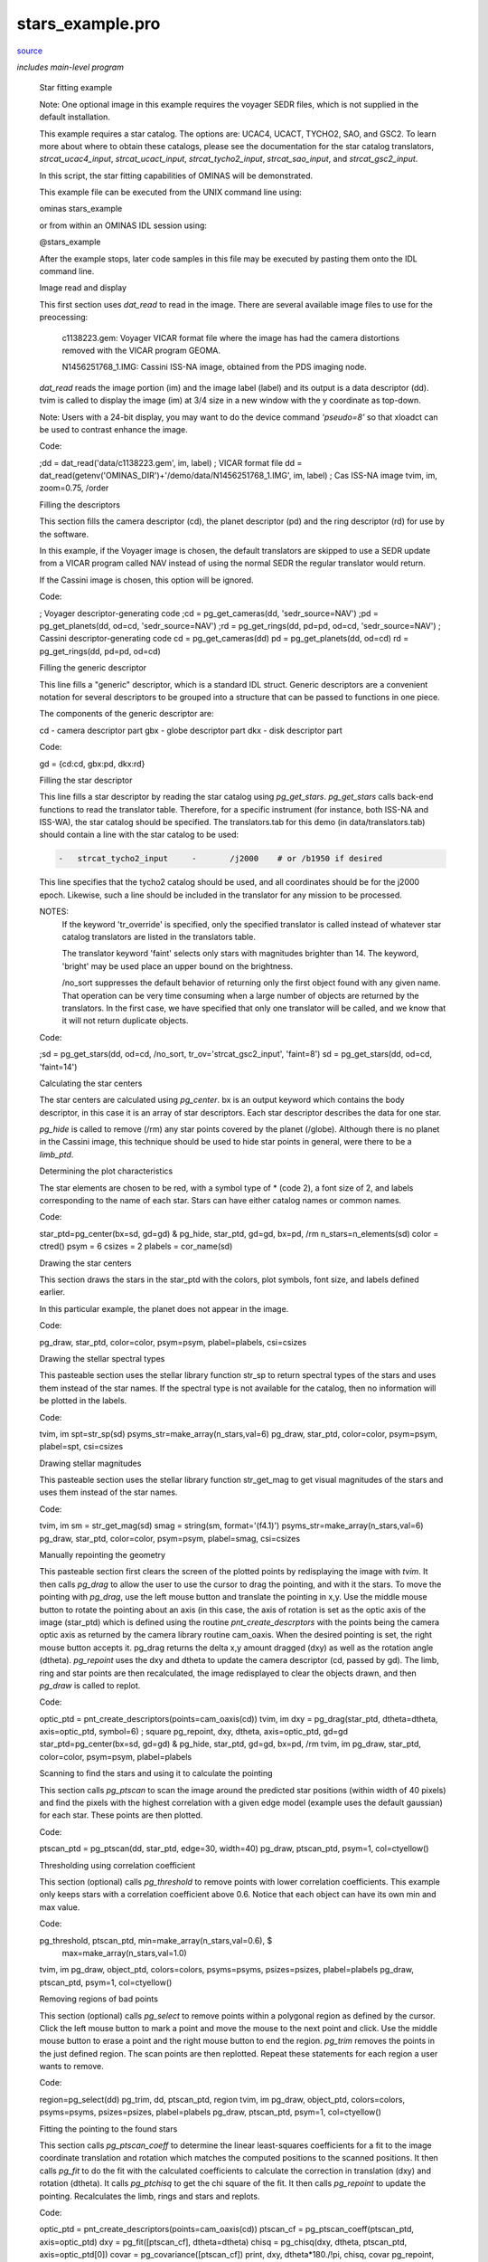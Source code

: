 stars\_example.pro
===================================================================================================

`source <./`stars_example.pro>`_


*includes main-level program*




 Star fitting example

 Note: One optional image in this example requires the voyager SEDR
 files, which is not supplied in the default installation.

 This example requires a star catalog. The options are: UCAC4, UCACT,
 TYCHO2, SAO, and GSC2. To learn more about where to obtain these
 catalogs, please see the documentation for the star catalog translators,
 `strcat_ucac4_input`, `strcat_ucact_input`, `strcat_tycho2_input`,
 `strcat_sao_input`, and `strcat_gsc2_input`.

 In this script, the star fitting capabilities of OMINAS will be demonstrated.

 This example file can be executed from the UNIX command line using:

 .. code:: IDL

 ominas stars_example
 
 or from within an OMINAS IDL session using:

 .. code:: IDL

 @stars_example
 
 After the example stops, later code samples in this file may be executed by
 pasting them onto the IDL command line.

 Image read and display

 This first section uses `dat_read` to read in the image. There are several
 available image files to use for the preocessing:

 	c1138223.gem: Voyager VICAR format file where the image has had
 	the camera distortions removed with the VICAR program GEOMA.

 	N1456251768_1.IMG: Cassini ISS-NA image, obtained from the PDS imaging
 	node.

 `dat_read` reads the image portion (im) and the image label (label) and its
 output is a data descriptor (dd). tvim is called to display the image (im)
 at 3/4 size in a new window with the y coordinate as top-down.

 Note: Users with a 24-bit display, you may want to do the device command
 `'pseudo=8'` so that xloadct can be used to contrast enhance the image.

 Code:

 .. code:: IDL

 ;dd = dat_read('data/c1138223.gem', im, label)           ; VICAR format file
 dd = dat_read(getenv('OMINAS_DIR')+'/demo/data/N1456251768_1.IMG', im, label)    ; Cas ISS-NA image
 tvim, im, zoom=0.75, /order


 Filling the descriptors

 This section fills the camera descriptor (cd), the planet descriptor
 (pd) and the ring descriptor (rd) for use by the software.

 In this example, if the Voyager image is chosen, the default translators
 are skipped to use a SEDR update from a VICAR program called NAV instead
 of using the normal SEDR the regular translator would return.

 If the Cassini image is chosen, this option will be ignored.

 Code:

 .. code:: IDL

 ; Voyager descriptor-generating code
 ;cd = pg_get_cameras(dd, 'sedr_source=NAV')
 ;pd = pg_get_planets(dd, od=cd, 'sedr_source=NAV')
 ;rd = pg_get_rings(dd, pd=pd, od=cd, 'sedr_source=NAV')
 ; Cassini descriptor-generating code
 cd = pg_get_cameras(dd)
 pd = pg_get_planets(dd, od=cd)
 rd = pg_get_rings(dd, pd=pd, od=cd)


 Filling the generic descriptor

 This line fills a "generic" descriptor, which is a standard IDL struct.
 Generic descriptors are a convenient notation for several descriptors to
 be grouped into a structure that can be passed to functions in one piece.

 The components of the generic descriptor are:

 .. code:: IDL

 cd - camera descriptor part
 gbx - globe descriptor part
 dkx - disk descriptor part
 
 Code:

 .. code:: IDL

 gd = {cd:cd, gbx:pd, dkx:rd}


 Filling the star descriptor

 This line fills a star descriptor by reading the star catalog using
 `pg_get_stars`. `pg_get_stars` calls back-end functions to read the
 translator table. Therefore, for a specific instrument (for instance,
 both ISS-NA and ISS-WA), the star catalog should be specified. The
 translators.tab for this demo (in data/translators.tab) should contain
 a line with the star catalog to be used:

 .. code:: IDL

  -   strcat_tycho2_input     -       /j2000    # or /b1950 if desired
 
 This line specifies that the tycho2 catalog should be used, and all
 coordinates should be for the j2000 epoch. Likewise, such a line should
 be included in the translator for any mission to be processed.

 NOTES:
  If the keyword 'tr_override' is specified, only the specified
  translator is called instead of whatever star catalog
  translators are listed in the translators table.

  The translator keyword 'faint' selects only stars with magnitudes
  brighter than 14.  The keyword, 'bright' may be used place an upper
  bound on the brightness.

  /no_sort suppresses the default behavior of returning only
  the first object found with any given name.  That operation can be
  very time consuming when a large number of objects are returned
  by the translators.  In the first case, we have specified that only one
  translator will be called, and we know that it will not return
  duplicate objects.

 Code:

 .. code:: IDL

 ;sd = pg_get_stars(dd, od=cd, /no_sort, tr_ov='strcat_gsc2_input', 'faint=8')
 sd = pg_get_stars(dd, od=cd, 'faint=14')


 Calculating the star centers

 The star centers are calculated using `pg_center`. bx is an output
 keyword which contains the body descriptor, in this case it is an
 array of star descriptors. Each star descriptor describes the
 data for one star.

 `pg_hide` is called to remove (/rm) any star points covered by the
 planet (/globe). Although there is no planet in the Cassini image,
 this technique should be used to hide star points in general, were
 there to be a `limb_ptd`.

 Determining the plot characteristics

 The star elements are chosen to be red, with a symbol type of *
 (code 2), a font size of 2, and labels corresponding to the name of
 each star. Stars can have either catalog names or common names.

 Code:

 .. code:: IDL

 star_ptd=pg_center(bx=sd, gd=gd) & pg_hide, star_ptd, gd=gd, bx=pd, /rm
 n_stars=n_elements(sd)
 color = ctred()
 psym = 6
 csizes = 2
 plabels = cor_name(sd)


 Drawing the star centers

 This section draws the stars in the star_ptd with the colors, plot
 symbols, font size, and labels defined earlier.

 In this particular example, the planet does not appear in the image.

 Code:

 .. code:: IDL

 pg_draw, star_ptd, color=color, psym=psym, plabel=plabels, csi=csizes


 Drawing the stellar spectral types

 This pasteable section uses the stellar library function str_sp to return
 spectral types of the stars and uses them instead of the star names. If
 the spectral type is not available for the catalog, then no information
 will be plotted in the labels.

 Code:

 .. code:: IDL

 tvim, im
 spt=str_sp(sd)
 psyms_str=make_array(n_stars,val=6)
 pg_draw, star_ptd, color=color, psym=psym, plabel=spt, csi=csizes


 Drawing stellar magnitudes

 This pasteable section uses the stellar library function str_get_mag to get
 visual magnitudes of the stars and uses them instead of the star names.

 Code:

 .. code:: IDL

 tvim, im
 sm = str_get_mag(sd)
 smag = string(sm, format='(f4.1)')
 psyms_str=make_array(n_stars,val=6)
 pg_draw, star_ptd, color=color, psym=psym, plabel=smag, csi=csizes


 Manually repointing the geometry

 This pasteable section first clears the screen of the plotted points
 by redisplaying the image with `tvim`.  It then calls `pg_drag` to allow
 the user to use the cursor to drag the pointing, and with it the stars.
 To move the pointing with `pg_drag`, use the left mouse button and
 translate the pointing in x,y.  Use the middle mouse button to rotate
 the pointing about an axis (in this case, the axis of rotation is set
 as the optic axis of the image (star_ptd) which is defined using the
 routine `pnt_create_descrptors` with the points being the camera optic
 axis as returned by the camera library routine cam_oaxis.  When the
 desired pointing is set, the right mouse button accepts it.  pg_drag
 returns the delta x,y amount dragged (dxy) as well as the rotation
 angle (dtheta).  `pg_repoint` uses the dxy and dtheta to update the
 camera descriptor (cd, passed by gd).  The limb, ring and star points
 are then recalculated, the image redisplayed to clear the objects drawn,
 and then `pg_draw` is called to replot.

 Code:

 .. code:: IDL

 optic_ptd = pnt_create_descriptors(points=cam_oaxis(cd))
 tvim, im
 dxy = pg_drag(star_ptd, dtheta=dtheta, axis=optic_ptd, symbol=6)  ; square
 pg_repoint, dxy, dtheta, axis=optic_ptd, gd=gd
 star_ptd=pg_center(bx=sd, gd=gd) & pg_hide, star_ptd, gd=gd, bx=pd, /rm
 tvim, im
 pg_draw, star_ptd, color=color, psym=psym, plabel=plabels


 Scanning to find the stars and using it to calculate the pointing

 This section calls `pg_ptscan` to scan the image around the predicted
 star positions (within width of 40 pixels) and find the pixels with
 the highest correlation with a given edge model (example uses the
 default gaussian) for each star.  These points are then plotted.

 Code:

 .. code:: IDL

 ptscan_ptd = pg_ptscan(dd, star_ptd, edge=30, width=40)
 pg_draw, ptscan_ptd, psym=1, col=ctyellow()


 Thresholding using correlation coefficient

 This section (optional) calls `pg_threshold` to remove points with lower
 correlation coefficients.  This example only keeps stars with a
 correlation coefficient above 0.6.  Notice that each object can have
 its own min and max value.

 Code:

 .. code:: IDL

 pg_threshold, ptscan_ptd, min=make_array(n_stars,val=0.6), $
                           max=make_array(n_stars,val=1.0)
 tvim, im
 pg_draw, object_ptd, colors=colors, psyms=psyms, psizes=psizes, plabel=plabels
 pg_draw, ptscan_ptd, psym=1, col=ctyellow()


 Removing regions of bad points

 This section (optional) calls `pg_select` to remove points within a
 polygonal region as defined by the cursor.  Click the left mouse
 button to mark a point and move the mouse to the next point and
 click.  Use the middle mouse button to erase a point and the right
 mouse button to end the region.  `pg_trim` removes the points in the
 just defined region.  The scan points are then replotted.
 Repeat these statements for each region a user wants to remove.

 Code:

 .. code:: IDL

 region=pg_select(dd)
 pg_trim, dd, ptscan_ptd, region
 tvim, im
 pg_draw, object_ptd, colors=colors, psyms=psyms, psizes=psizes, plabel=plabels
 pg_draw, ptscan_ptd, psym=1, col=ctyellow()


 Fitting the pointing to the found stars

 This section calls `pg_ptscan_coeff` to determine the linear
 least-squares coefficients for a fit to the image coordinate translation
 and rotation which matches the computed positions to the scanned
 positions. It then calls `pg_fit` to do the fit with the calculated
 coefficients to calculate the correction in translation (dxy) and
 rotation (dtheta).  It calls `pg_ptchisq` to get the chi square of the
 fit.  It then calls `pg_repoint` to update the pointing.  Recalculates
 the limb, rings and stars and replots.

 Code:

 .. code:: IDL

 optic_ptd = pnt_create_descriptors(points=cam_oaxis(cd))
 ptscan_cf = pg_ptscan_coeff(ptscan_ptd, axis=optic_ptd)
 dxy = pg_fit([ptscan_cf], dtheta=dtheta)
 chisq = pg_chisq(dxy, dtheta, ptscan_ptd, axis=optic_ptd[0])
 covar = pg_covariance([ptscan_cf])
 print, dxy, dtheta*180./!pi, chisq, covar
 pg_repoint, dxy, dtheta, axis=optic_ptd, gd=gd
 star_ptd = pg_center(bx=sd, gd=gd) & pg_hide, star_ptd, gd=gd, bx=pd, /rm
 tvim, im
 pg_draw, star_ptd, color=color, psym=psym, plabel=plabels


 Output the new state

 This section (optional) shows how you can save your output: any changes
 to the image data into a new file and the new pointing into a detached
 header.

 Code:

 .. code:: IDL

 pg_put_cameras, dd, gd=gd
 dat_write, getenv('OMINAS_DIR')+'/demo/data/c1138223_nv.gem', dd





















